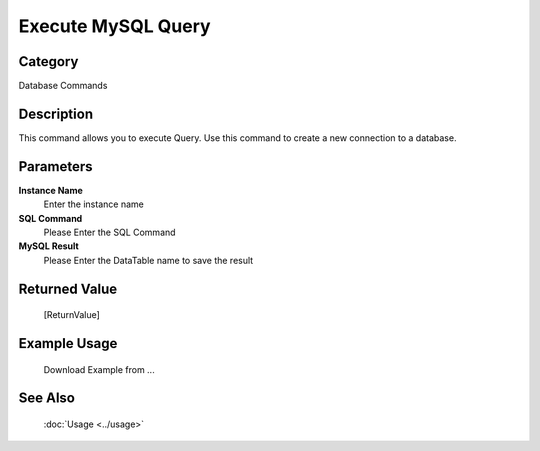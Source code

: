 Execute MySQL Query
===================

Category
--------
Database Commands

Description
-----------

This command allows you to execute Query. Use this command to create a new connection to a database.

Parameters
----------

**Instance Name**
	Enter the instance name

**SQL Command**
	Please Enter the SQL Command

**MySQL Result**
	Please Enter the DataTable name to save the result



Returned Value
--------------
	[ReturnValue]

Example Usage
-------------

	Download Example from ...

See Also
--------
	:doc:`Usage <../usage>`
	
